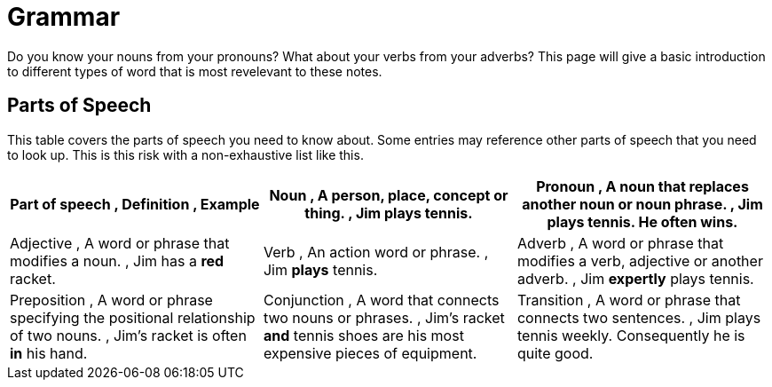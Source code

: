 = Grammar

Do you know your nouns from your pronouns? What about your verbs from your adverbs? This page will give a basic introduction to different types of word that is most revelevant to these notes.

== Parts of Speech
This table covers the parts of speech you need to know about. Some entries may reference other parts of speech that you need to look up. This is this risk with a non-exhaustive list like this.

[cols="1,1,1"]
|===
|*Part of speech* , *Definition* , *Example*

|Noun , A person, place, concept or thing. , *Jim* plays tennis.

|Pronoun , A noun that replaces another noun or noun phrase. , Jim plays tennis. *He* often wins.

|Adjective , A word or phrase that modifies a noun. , Jim has a *red* racket.

|Verb , An action word or phrase. , Jim *plays* tennis.

|Adverb , A word or phrase that modifies a verb, adjective or another adverb. , Jim *expertly* plays tennis.

|Preposition , A word or phrase specifying the positional relationship of two nouns. , Jim's racket is often *in* his hand.

|Conjunction , A word that connects two nouns or phrases. , Jim's racket *and* tennis shoes are his most expensive pieces of equipment.

|Transition , A word or phrase that connects two sentences. , Jim plays tennis weekly. Consequently he is quite good.
|===
